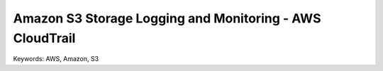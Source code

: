 Amazon S3 Storage Logging and Monitoring - AWS CloudTrail
==============================================================================
Keywords: AWS, Amazon, S3
